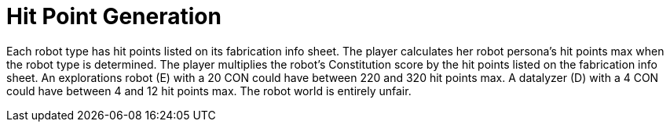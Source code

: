 = Hit Point Generation

Each robot type has hit points listed on its fabrication info sheet. 
The player calculates her robot persona's hit points max when the robot type is determined. 
The player multiplies the robot's Constitution score by the hit points listed on the fabrication info sheet.
An explorations robot (E) with a 20 CON could have between 220 and 320 hit points max.
A datalyzer (D) with a 4 CON could have between 4 and 12 hit points max.
The robot world is entirely unfair.

